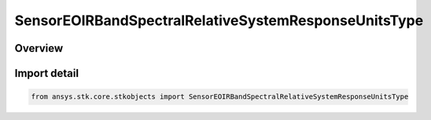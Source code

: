 SensorEOIRBandSpectralRelativeSystemResponseUnitsType
=====================================================

.. py:class:: ansys.stk.core.stkobjects.SensorEOIRBandSpectralRelativeSystemResponseUnitsType

   IntEnum


.. py:currentmodule:: SensorEOIRBandSpectralRelativeSystemResponseUnitsType

Overview
--------

.. tab-set::

    .. tab-item:: Members
        
        .. list-table::
            :header-rows: 0
            :widths: auto

            * - :py:attr:`~ENERGY_UNITS`
              - EOIR: Treat the custom RSR function as energy units.

            * - :py:attr:`~QUANTIZED_PARTICLE_UNITS`
              - EOIR: Treat the custom RSR function as quantized particle units.


Import detail
-------------

.. code-block:: python

    from ansys.stk.core.stkobjects import SensorEOIRBandSpectralRelativeSystemResponseUnitsType


